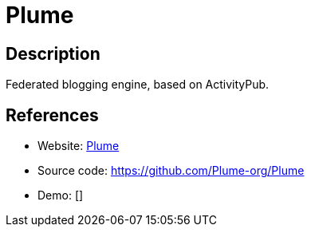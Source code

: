 = Plume

:Name:          Plume
:Language:      Plume
:License:       AGPL-3.0
:Topic:         Blogging Platforms
:Category:      
:Subcategory:   

// END-OF-HEADER. DO NOT MODIFY OR DELETE THIS LINE

== Description

Federated blogging engine, based on ActivityPub.

== References

* Website: https://joinplu.me/[Plume]
* Source code: https://github.com/Plume-org/Plume[https://github.com/Plume-org/Plume]
* Demo: []
